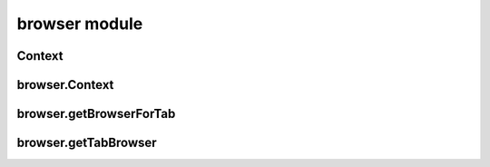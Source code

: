 browser module
==============

Context
-------
.. js:autoclass:: Marionette.Context
  :members:

browser.Context
---------------
.. js:autoclass:: browser.Context
  :members:

browser.getBrowserForTab
------------------------
.. js:autofunction:: browser.getBrowserForTab

browser.getTabBrowser
------------------------
.. js:autofunction:: browser.getTabBrowser
